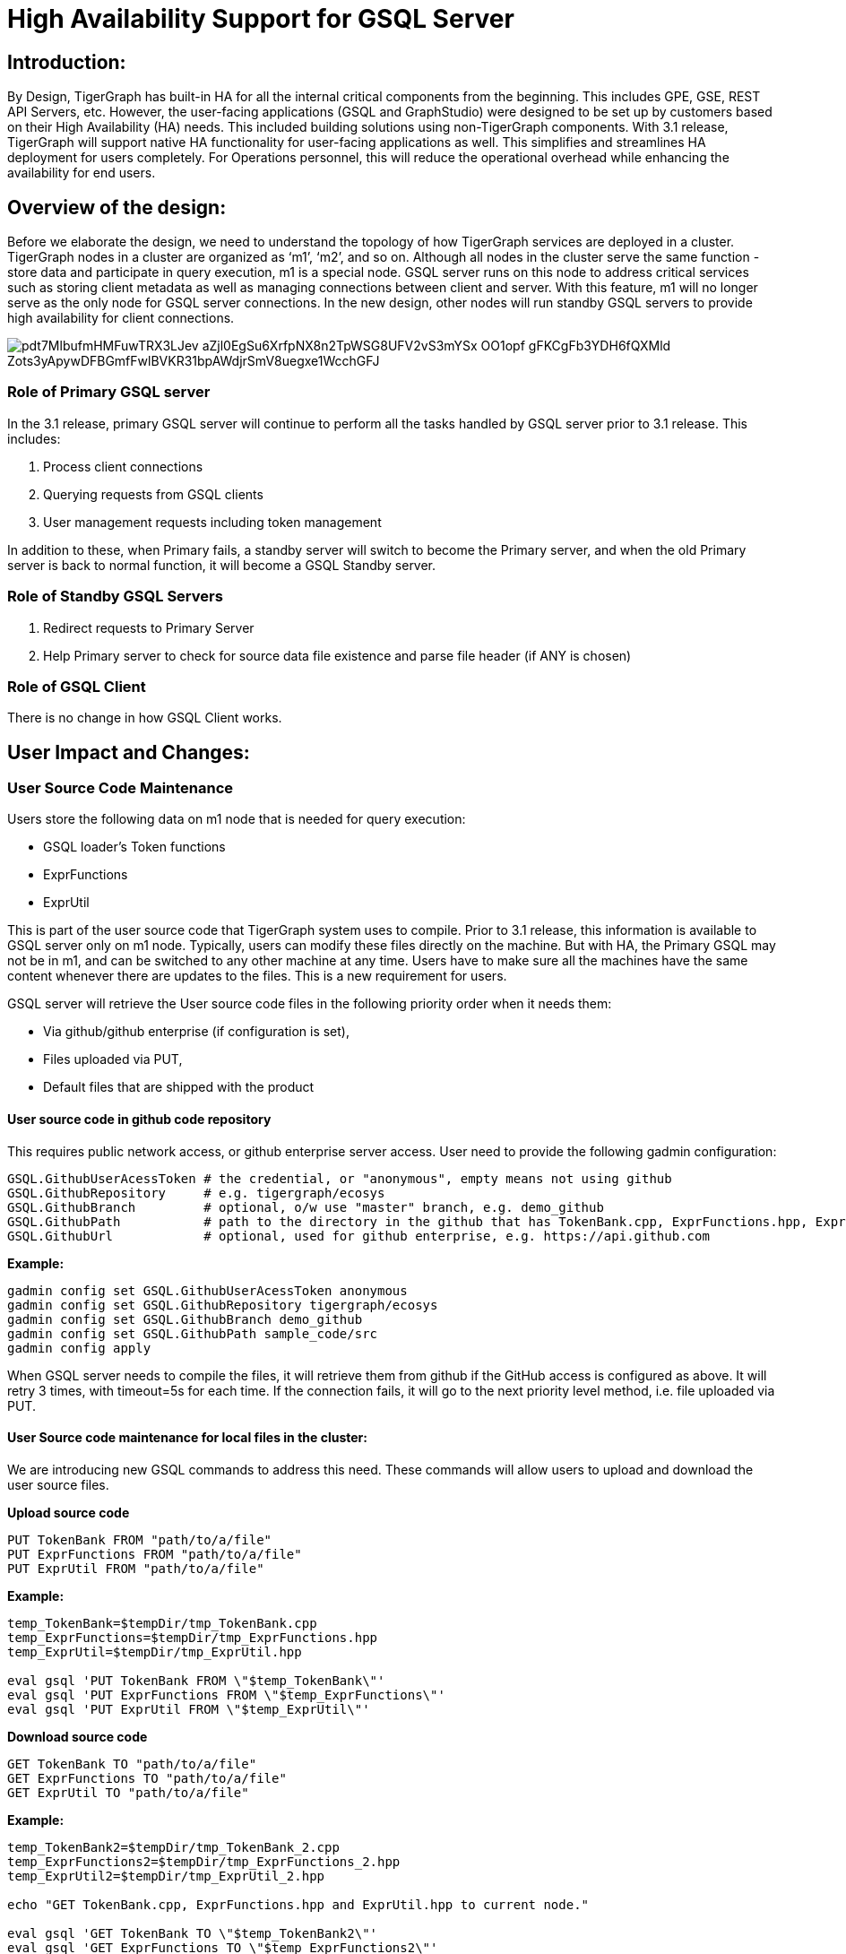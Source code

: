= High Availability Support for GSQL Server

== *Introduction:*

By Design, TigerGraph has built-in HA for all the internal critical components from the beginning. This includes GPE, GSE, REST API Servers, etc. However, the user-facing applications (GSQL and GraphStudio) were designed to be set up by customers based on their High Availability (HA) needs. This included building solutions using non-TigerGraph components.  With 3.1 release, TigerGraph will support native HA functionality for user-facing applications as well. This simplifies and streamlines HA deployment for users completely. For Operations personnel, this will reduce the operational overhead while enhancing the availability for end users.

== *Overview of the design:*

Before we elaborate the design, we need to understand the topology of how TigerGraph services are deployed in a cluster. TigerGraph nodes in a cluster are organized as '`m1`', '`m2`', and so on. Although all nodes in the cluster serve the same function - store data and participate in query execution, m1 is a special node. GSQL server runs on this node to address critical services such as storing client metadata as well as managing connections between client and server. With this feature, m1 will no longer serve as the only node for GSQL server connections. In the new design, other nodes will run standby GSQL servers to provide high availability for client connections.

image::https://lh4.googleusercontent.com/pdt7MlbufmHMFuwTRX3LJev_aZjl0EgSu6XrfpNX8n2TpWSG8UFV2vS3mYSx-OO1opf_gFKCgFb3YDH6fQXMld-Zots3yApywDFBGmfFwlBVKR31bpAWdjrSmV8uegxe1WcchGFJ[]

=== *Role of Primary GSQL server*

In the 3.1 release, primary GSQL server will continue to perform all the tasks handled by GSQL server prior to 3.1 release. This includes:

. Process client connections
. Querying requests from GSQL clients
. User management requests including token management

In addition to these, when Primary fails, a standby server will switch to become the Primary server, and when the old Primary server is back to normal function, it will become a GSQL Standby server.

=== *Role of Standby GSQL Servers*

. Redirect requests to Primary Server
. Help Primary server to check for source data file existence and parse file header (if ANY is chosen)

=== *Role of GSQL Client*

There is no change in how GSQL Client works.

== *User Impact and Changes:*

=== *User Source Code Maintenance*

Users store the following data on m1 node that is needed for query execution:

* GSQL loader's Token functions
* ExprFunctions
* ExprUtil

This is part of the user source code that TigerGraph system uses to compile. Prior to 3.1 release, this information is available to GSQL server only on m1 node. Typically, users can modify these files directly on the machine. But with HA, the Primary GSQL may not be in m1, and can be switched to any other machine at any time. Users have to make sure all the machines have the same content whenever there are updates to the files. This is a new requirement for users.

GSQL server will retrieve the User source code files in the following priority order when it needs them:

* Via github/github enterprise (if configuration is set),
* Files uploaded via PUT,
* Default files that are shipped with the product

==== *User source code in github code repository*

This requires public network access, or github enterprise server access. User need to provide the following gadmin configuration:

[source,text]
----
GSQL.GithubUserAcessToken # the credential, or "anonymous", empty means not using github
GSQL.GithubRepository     # e.g. tigergraph/ecosys
GSQL.GithubBranch         # optional, o/w use "master" branch, e.g. demo_github
GSQL.GithubPath           # path to the directory in the github that has TokenBank.cpp, ExprFunctions.hpp, ExprUtil.hpp, e.g. sample_code/src
GSQL.GithubUrl            # optional, used for github enterprise, e.g. https://api.github.com
----

*Example:*

[source,text]
----
gadmin config set GSQL.GithubUserAcessToken anonymous
gadmin config set GSQL.GithubRepository tigergraph/ecosys
gadmin config set GSQL.GithubBranch demo_github
gadmin config set GSQL.GithubPath sample_code/src
gadmin config apply
----

When GSQL server needs to compile the files, it will retrieve them from github if the GitHub access is configured as above. It will retry 3 times, with timeout=5s for each time. If the connection fails, it will go to the next priority level method, i.e. file uploaded via PUT.

==== *User Source code maintenance for local files in the cluster:*

We are introducing new GSQL commands to address this need. These commands will allow users to upload and download the user source files.

*Upload source code*

[source,text]
----
PUT TokenBank FROM "path/to/a/file"
PUT ExprFunctions FROM "path/to/a/file"
PUT ExprUtil FROM "path/to/a/file"
----

*Example:*

[source,text]
----
temp_TokenBank=$tempDir/tmp_TokenBank.cpp
temp_ExprFunctions=$tempDir/tmp_ExprFunctions.hpp
temp_ExprUtil=$tempDir/tmp_ExprUtil.hpp

eval gsql 'PUT TokenBank FROM \"$temp_TokenBank\"'
eval gsql 'PUT ExprFunctions FROM \"$temp_ExprFunctions\"'
eval gsql 'PUT ExprUtil FROM \"$temp_ExprUtil\"'
----

*Download source code*

[source,text]
----
GET TokenBank TO "path/to/a/file"
GET ExprFunctions TO "path/to/a/file"
GET ExprUtil TO "path/to/a/file"
----

*Example:*

[source,text]
----
temp_TokenBank2=$tempDir/tmp_TokenBank_2.cpp
temp_ExprFunctions2=$tempDir/tmp_ExprFunctions_2.hpp
temp_ExprUtil2=$tempDir/tmp_ExprUtil_2.hpp

echo "GET TokenBank.cpp, ExprFunctions.hpp and ExprUtil.hpp to current node."

eval gsql 'GET TokenBank TO \"$temp_TokenBank2\"'
eval gsql 'GET ExprFunctions TO \"$temp_ExprFunctions2\"'
eval gsql 'GET ExprUtil TO \"$temp_ExprUtil2\"'
----

The uploaded files will be saved to all nodes. Users will need to have either '`superuser`' and '`global_designer`' roles to have the sufficient privileges to run the PUT/GET commands.

When calling GET command, the user can download the corresponding file from the Primary node, to a local directory at the current cluster node.

When calling PUT command, the local file will be copied to all of the cluster nodes, including itself.

*Example usage scenario to update of the files is as follows:*

[source,text]
----
// Download the current file via GET, or create a new file from draft;
GET TokenBank TO "/myFolder/file.cpp"
// Upload the file via PUT
PUT TokenBank FROM "/myFolder/file.cpp"
----

For each cluster node, TokenBank.cpp is stored at:

[source,text]
----
 $(gadmin config get System.DataRoot)/gsql/tokenbank/
----

ExprFunctions.hpp and ExprUtil.hpp files are stored at:

[source,text]
----
 $(gadmin config get System.DataRoot)/gsql/udf/
----

Full path should be provided including the file name for PUT/GET, eg:

[source,text]
----
put ExprFunctions from "/home/path/tmp/ExprFunc.hpp"
get TokenBank to "doc/path/tmp/myTB.cpp"
----

Notice that in the first command, we use absolute path, while in the second command, we use relative path. Both are supported. But "`~`" is not supported (eg: "`~/tmp/x.hpp`").

Additionally, users can also use the commands in the following manner as well:

* Use a folder name, and automatically default name will be added. For example:

[source,text]
----
put ExprFunctions from "/home/path/tmp"
----

It will use ExprFunctions.hpp under the directory "/home/path/tmp" for PUT.

[source,text]
----
get TokenBank to "home/path/tmp/"
----

It will create/overwrite the file "home/path/tmp/TokenBank.cpp".

If the file name is given in the path, its file extension must be consistent with the corresponding file. For example:

[source,text]
----
put ExprFunctions from "/home/path/tmp/test1.gsql"
----

is not allowed, since PUT/GET ExprFunctions must use "`.hpp`" as file extension.

==== *Default file shipped with TigerGraph package*

If the corresponding file is not found, the GSQL Primary server will use the default file in the package. These default files are at:

[source,text]
----
$(gadmin config get System.AppRoot)/dev/gdk/gsql/src/TokenBank/TokenBank.cpp
$(gadmin config get System.AppRoot)/dev/gdk/gsql/src/QueryUdf/ExprUtil.hpp
$(gadmin config get System.AppRoot)/dev/gdk/gsql/src/QueryUdf/ExprFunctions.hpp
----

=== *File Path Configuration*

In Pre-3.1 release design, the file path used in loading jobs refers to the file in m1, unless the user specifies machine name before the path (ALL, ANY, m1, m2,...). In the new HA design, the Primary server can be running on any machine, and can be switched. This means GSQL server may or may not find the file. To be back-compatible we prefix a machine name if the client is in TigerGraph cluster.

Users can specify the node ID before the path using: ALL, ANY, m1, m2 and so forth. Declaring ALL or ANY as host ID will load files from every cluster node.

User can use form like "`m1|m3|m4`" to declare the combination of several nodes.

If the hosts are not specified, it will look for the host ID of the current node that is running the loading job, (through searching the nodes in $(gadmin config get GSQL.BasicConfig.Nodes)). If not found, it will use node "`m1`" by default.

[source,text]
----
# current refers to /path/to/csv in m1
LOAD "/path/to/csv" TO VERTEX vt VALUES($0)
LOAD "ALL:/path/to/csv" TO VERTEX vt VALUES($0)
LOAD "m1|m2:/path/to/csv" TO VERTEX vt VALUES($0)
----

Data source can be created and used with a file path or a JSON string, same as above.

[source,text]
----
create data_source kafka k1 for graph poc_graph
set k1 = "/tmp/kafka_config.json"
create data_source kafka k2 = "/tmp/kafka_config.json"

CREATE LOADING JOB load_kafka FOR GRAPH poc_graph {
  DEFINE FILENAME f1 = "$k1:/tmp/topic_partition_config.json";
  LOAD f1
      TO VERTEX MyNode VALUES ($2)
      USING SEPARATOR="|";
}
----

=== *GSQL Client connection setup:*

GSQL client can connect to GSQL server in the different ways with the following priority order:

==== *Using IP address:*

Users can specify the ip and port when calling GSQL client using "`gsql -i`" or "`gsql -ip`". For example:

[source,text]
----
gsql -ip 192.168.11.32:14240,192.168.11.34:14240,192.168.11.36
----

GSQL clients will try these ips and ports one by one. Notice the port is optional, it will use 14240 by default, which is the default port for GSQL server.

==== *Using GSQL IP Configuration:*

If "`gsql -i`" or "`gsql -ip`" are not used, GSQL client will search the file gsql_server_ip_config where the user runs the GSQL client. The file gsql_server_ip_config should be a one-line file such as shown below. GSQL client will traverse the ips and ports in the file in its order.

[source,text]
----
172.18.0.101,172.18.0.102:14240,172.18.0.103:14240
----

Similarly, the port number is also optional, using 14240 by default.

==== *Using default local server:*

If  "`gsql -i`" or "`gsql -ip`" are not used, and the file gsql_server_ip_config does not exist where "`gsql`" is called, GSQL client will try to connect to the local server (127.0.0.1:8123).

=== *Setting GSQL HA Configuration*

Use gadmin config to get/set the following configurations related to GSQL High Availability.

The first is the heartbeat interval in milliseconds. The second ("`max misses`") is the total timeout for switching to the Primary server which will measure the number of heartbeat intervals. It must be at least 2 to allow 1 heartbeat miss.

[source,text]
----
Controller.LeaderElectionHeartBeatIntervalMS = 2000
Controller.LeaderElectionHeartBeatMaxMiss = 4
----

For example, if we use "`IntervalMS = 2000`" and "`max misses = 4`" as shown above, then the total timeout is 2s×4 = 8 seconds. So the current Primary server will be switched if its heartbeat has stopped for more than 8 seconds. +
_**_
